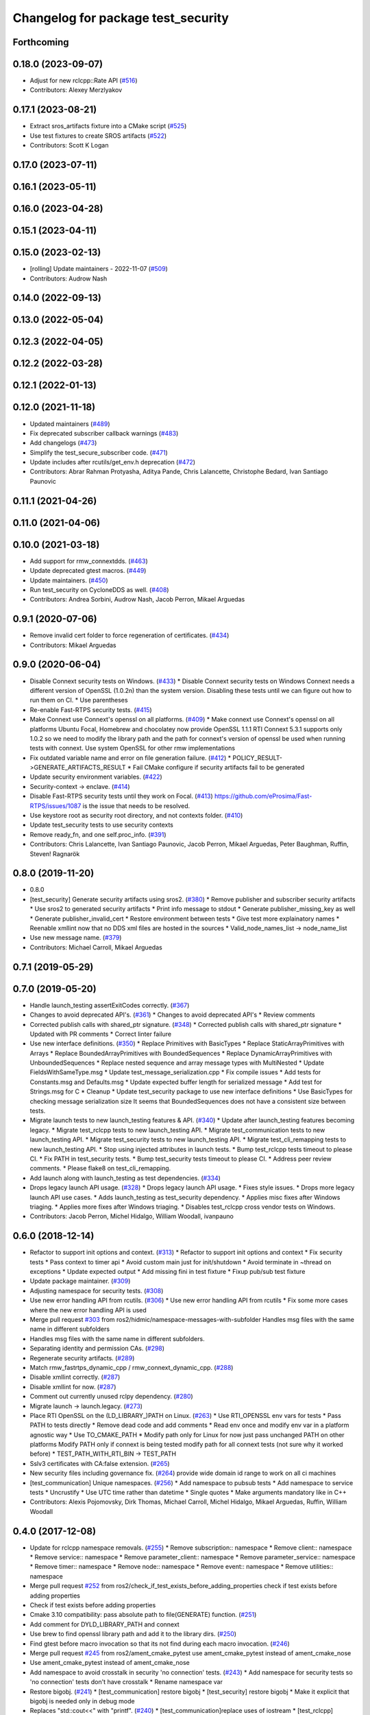 ^^^^^^^^^^^^^^^^^^^^^^^^^^^^^^^^^^^
Changelog for package test_security
^^^^^^^^^^^^^^^^^^^^^^^^^^^^^^^^^^^

Forthcoming
-----------

0.18.0 (2023-09-07)
-------------------
* Adjust for new rclcpp::Rate API (`#516 <https://github.com/ros2/system_tests/issues/516>`_)
* Contributors: Alexey Merzlyakov

0.17.1 (2023-08-21)
-------------------
* Extract sros_artifacts fixture into a CMake script (`#525 <https://github.com/ros2/system_tests/issues/525>`_)
* Use test fixtures to create SROS artifacts (`#522 <https://github.com/ros2/system_tests/issues/522>`_)
* Contributors: Scott K Logan

0.17.0 (2023-07-11)
-------------------

0.16.1 (2023-05-11)
-------------------

0.16.0 (2023-04-28)
-------------------

0.15.1 (2023-04-11)
-------------------

0.15.0 (2023-02-13)
-------------------
* [rolling] Update maintainers - 2022-11-07 (`#509 <https://github.com/ros2/system_tests/issues/509>`_)
* Contributors: Audrow Nash

0.14.0 (2022-09-13)
-------------------

0.13.0 (2022-05-04)
-------------------

0.12.3 (2022-04-05)
-------------------

0.12.2 (2022-03-28)
-------------------

0.12.1 (2022-01-13)
-------------------

0.12.0 (2021-11-18)
-------------------
* Updated maintainers (`#489 <https://github.com/ros2/system_tests/issues/489>`_)
* Fix deprecated subscriber callback warnings (`#483 <https://github.com/ros2/system_tests/issues/483>`_)
* Add changelogs (`#473 <https://github.com/ros2/system_tests/issues/473>`_)
* Simplify the test_secure_subscriber code. (`#471 <https://github.com/ros2/system_tests/issues/471>`_)
* Update includes after rcutils/get_env.h deprecation (`#472 <https://github.com/ros2/system_tests/issues/472>`_)
* Contributors: Abrar Rahman Protyasha, Aditya Pande, Chris Lalancette, Christophe Bedard, Ivan Santiago Paunovic

0.11.1 (2021-04-26)
-------------------

0.11.0 (2021-04-06)
-------------------

0.10.0 (2021-03-18)
-------------------
* Add support for rmw_connextdds. (`#463 <https://github.com/ros2/system_tests/issues/463>`_)
* Update deprecated gtest macros. (`#449 <https://github.com/ros2/system_tests/issues/449>`_)
* Update maintainers. (`#450 <https://github.com/ros2/system_tests/issues/450>`_)
* Run test_security on CycloneDDS as well. (`#408 <https://github.com/ros2/system_tests/issues/408>`_)
* Contributors: Andrea Sorbini, Audrow Nash, Jacob Perron, Mikael Arguedas

0.9.1 (2020-07-06)
------------------
* Remove invalid cert folder to force regeneration of certificates. (`#434 <https://github.com/ros2/system_tests/issues/434>`_)
* Contributors: Mikael Arguedas

0.9.0 (2020-06-04)
------------------
* Disable Connext security tests on Windows. (`#433 <https://github.com/ros2/system_tests/issues/433>`_)
  * Disable Connext security tests on Windows
  Connext needs a different version of OpenSSL (1.0.2n) than the system
  version.
  Disabling these tests until we can figure out how to run them on CI.
  * Use parentheses
* Re-enable Fast-RTPS security tests. (`#415 <https://github.com/ros2/system_tests/issues/415>`_)
* Make Connext use Connext's openssl on all platforms. (`#409 <https://github.com/ros2/system_tests/issues/409>`_)
  * Make connext use Connext's openssl on all platforms
  Ubuntu Focal, Homebrew and chocolatey now provide OpenSSL 1.1.1
  RTI Connext 5.3.1 supports only 1.0.2 so we need to modify the library path and the path for connext's version of openssl be used when running tests with connext. Use system OpenSSL for other rmw implementations
* Fix outdated variable name and error on file generation failure. (`#412 <https://github.com/ros2/system_tests/issues/412>`_)
  * POLICY_RESULT->GENERATE_ARTIFACTS_RESULT
  * Fail CMake configure if security artifacts fail to be generated
* Update security environment variables. (`#422 <https://github.com/ros2/system_tests/issues/422>`_)
* Security-context -> enclave. (`#414 <https://github.com/ros2/system_tests/issues/414>`_)
* Disable Fast-RTPS security tests until they work on Focal. (`#413 <https://github.com/ros2/system_tests/issues/413>`_)
  https://github.com/eProsima/Fast-RTPS/issues/1087 is the
  issue that needs to be resolved.
* Use keystore root as security root directory, and not contexts folder. (`#410 <https://github.com/ros2/system_tests/issues/410>`_)
* Update test_security tests to use security contexts
* Remove ready_fn, and one self.proc_info. (`#391 <https://github.com/ros2/system_tests/issues/391>`_)
* Contributors: Chris Lalancette, Ivan Santiago Paunovic, Jacob Perron, Mikael Arguedas, Peter Baughman, Ruffin, Steven! Ragnarök

0.8.0 (2019-11-20)
------------------
* 0.8.0
* [test_security] Generate security artifacts using sros2. (`#380 <https://github.com/ros2/system_tests/issues/380>`_)
  * Remove publisher and subscriber security artifacts
  * Use sros2 to generated security artifacts
  * Print info message to stdout
  * Generate publisher_missing_key as well
  * Generate publisher_invalid_cert
  * Restore environment between tests
  * Give test more explainatory names
  * Reenable xmllint now that no DDS xml files are hosted in the sources
  * Valid_node_names_list -> node_name_list
* Use new message name. (`#379 <https://github.com/ros2/system_tests/issues/379>`_)
* Contributors: Michael Carroll, Mikael Arguedas

0.7.1 (2019-05-29)
------------------

0.7.0 (2019-05-20)
------------------
* Handle launch_testing assertExitCodes correctly. (`#367 <https://github.com/ros2/system_tests/issues/367>`_)
* Changes to avoid deprecated API's. (`#361 <https://github.com/ros2/system_tests/issues/361>`_)
  * Changes to avoid deprecated API's
  * Review comments
* Corrected publish calls with shared_ptr signature. (`#348 <https://github.com/ros2/system_tests/issues/348>`_)
  * Corrected publish calls with shared_ptr signature
  * Updated with PR comments
  * Correct linter failure
* Use new interface definitions. (`#350 <https://github.com/ros2/system_tests/issues/350>`_)
  * Replace Primitives with BasicTypes
  * Replace StaticArrayPrimitives with Arrays
  * Replace BoundedArrayPrimitives with BoundedSequences
  * Replace DynamicArrayPrimitives with UnboundedSequences
  * Replace nested sequence and array message types with MultiNested
  * Update FieldsWithSameType.msg
  * Update test_message_serialization.cpp
  * Fix compile issues
  * Add tests for Constants.msg and Defaults.msg
  * Update expected buffer length for serialized message
  * Add test for Strings.msg for C
  * Cleanup
  * Update test_security package to use new interface definitions
  * Use BasicTypes for checking message serialization size
  It seems that BoundedSequences does not have a consistent size between tests.
* Migrate launch tests to new launch_testing features & API. (`#340 <https://github.com/ros2/system_tests/issues/340>`_)
  * Update after launch_testing features becoming legacy.
  * Migrate test_rclcpp tests to new launch_testing API.
  * Migrate test_communication tests to new launch_testing API.
  * Migrate test_security tests to new launch_testing API.
  * Migrate test_cli_remapping tests to new launch_testing API.
  * Stop using injected attributes in launch tests.
  * Bump test_rclcpp tests timeout to please CI.
  * Fix PATH in test_security tests.
  * Bump test_security tests timeout to please CI.
  * Address peer review comments.
  * Please flake8 on test_cli_remapping.
* Add launch along with launch_testing as test dependencies. (`#334 <https://github.com/ros2/system_tests/issues/334>`_)
* Drops legacy launch API usage. (`#328 <https://github.com/ros2/system_tests/issues/328>`_)
  * Drops legacy launch API usage.
  * Fixes style issues.
  * Drops more legacy launch API use cases.
  * Adds launch_testing as test_security dependency.
  * Applies misc fixes after Windows triaging.
  * Applies more fixes after Windows triaging.
  * Disables test_rclcpp cross vendor tests on Windows.
* Contributors: Jacob Perron, Michel Hidalgo, William Woodall, ivanpauno

0.6.0 (2018-12-14)
------------------
* Refactor to support init options and context. (`#313 <https://github.com/ros2/system_tests/issues/313>`_)
  * Refactor to support init options and context
  * Fix security tests
  * Pass context to timer api
  * Avoid custom main just for init/shutdown
  * Avoid terminate in ~thread on exceptions
  * Update expected output
  * Add missing fini in test fixture
  * Fixup pub/sub test fixture
* Update package maintainer. (`#309 <https://github.com/ros2/system_tests/issues/309>`_)
* Adjusting namespace for security tests. (`#308 <https://github.com/ros2/system_tests/issues/308>`_)
* Use new error handling API from rcutils. (`#306 <https://github.com/ros2/system_tests/issues/306>`_)
  * Use new error handling API from rcutils
  * Fix some more cases where the new error handling API is used
* Merge pull request `#303 <https://github.com/ros2/system_tests/issues/303>`_ from ros2/hidmic/namespace-messages-with-subfolder
  Handles msg files with the same name in different subfolders
* Handles msg files with the same name in different subfolders.
* Separating identity and permission CAs. (`#298 <https://github.com/ros2/system_tests/issues/298>`_)
* Regenerate security artifacts. (`#289 <https://github.com/ros2/system_tests/issues/289>`_)
* Match rmw_fastrtps_dynamic_cpp / rmw_connext_dynamic_cpp. (`#288 <https://github.com/ros2/system_tests/issues/288>`_)
* Disable xmllint correctly. (`#287 <https://github.com/ros2/system_tests/issues/287>`_)
* Disable xmllint for now. (`#287 <https://github.com/ros2/system_tests/issues/287>`_)
* Comment out currently unused rclpy dependency. (`#280 <https://github.com/ros2/system_tests/issues/280>`_)
* Migrate launch -> launch.legacy. (`#273 <https://github.com/ros2/system_tests/issues/273>`_)
* Place RTI OpenSSL on the (LD_LIBRARY\_)PATH on Linux. (`#263 <https://github.com/ros2/system_tests/issues/263>`_)
  * Use RTI_OPENSSL env vars for tests
  * Pass PATH to tests directly
  * Remove dead code and add comments
  * Read env once and modify env var in a platform agnostic way
  * Use TO_CMAKE_PATH
  * Modify path only for Linux for now
  just pass unchanged PATH on other platforms
  Modify PATH only if connext is being tested
  modify path for all connext tests (not sure why it worked before)
  * TEST_PATH_WITH_RTI_BIN -> TEST_PATH
* Sslv3 certificates with CA:false extension. (`#265 <https://github.com/ros2/system_tests/issues/265>`_)
* New security files including governance fix. (`#264 <https://github.com/ros2/system_tests/issues/264>`_)
  provide wide domain id range to work on all ci machines
* [test_communication] Unique namespaces. (`#256 <https://github.com/ros2/system_tests/issues/256>`_)
  * Add namespace to pubsub tests
  * Add namespace to service tests
  * Uncrustify
  * Use UTC time rather than datetime
  * Single quotes
  * Make arguments mandatory like in C++
* Contributors: Alexis Pojomovsky, Dirk Thomas, Michael Carroll, Michel Hidalgo, Mikael Arguedas, Ruffin, William Woodall

0.4.0 (2017-12-08)
------------------
* Update for rclcpp namespace removals. (`#255 <https://github.com/ros2/system_tests/issues/255>`_)
  * Remove subscription:: namespace
  * Remove client:: namespace
  * Remove service:: namespace
  * Remove parameter_client:: namespace
  * Remove parameter_service:: namespace
  * Remove timer:: namespace
  * Remove node:: namespace
  * Remove event:: namespace
  * Remove utilities:: namespace
* Merge pull request `#252 <https://github.com/ros2/system_tests/issues/252>`_ from ros2/check_if_test_exists_before_adding_properties
  check if test exists before adding properties
* Check if test exists before adding properties
* Cmake 3.10 compatibility: pass absolute path to file(GENERATE) function. (`#251 <https://github.com/ros2/system_tests/issues/251>`_)
* Add comment for DYLD_LIBRARY_PATH and connext
* Use brew to find openssl library path and add it to the library dirs. (`#250 <https://github.com/ros2/system_tests/issues/250>`_)
* Find gtest before macro invocation so that its not find during each macro invocation. (`#246 <https://github.com/ros2/system_tests/issues/246>`_)
* Merge pull request `#245 <https://github.com/ros2/system_tests/issues/245>`_ from ros2/ament_cmake_pytest
  use ament_cmake_pytest instead of ament_cmake_nose
* Use ament_cmake_pytest instead of ament_cmake_nose
* Add namespace to avoid crosstalk in security 'no connection' tests. (`#243 <https://github.com/ros2/system_tests/issues/243>`_)
  * Add namespace for security tests so 'no connection' tests don't have crosstalk
  * Rename namespace var
* Restore bigobj. (`#241 <https://github.com/ros2/system_tests/issues/241>`_)
  * [test_communication] restore bigobj
  * [test_security] restore bigobj
  * Make it explicit that bigobj is needed only in debug mode
* Replaces "std::cout<<" with "printf". (`#240 <https://github.com/ros2/system_tests/issues/240>`_)
  * [test_communication]replace uses of iostream
  * [test_rclcpp] remove use of std::cout except flushing
  * Missed some
  * We use float duration not double
  * Remove now unused include
* Merge pull request `#230 <https://github.com/ros2/system_tests/issues/230>`_ from ros2/test_connext_secure
  Test connext secure
* Update security files with domain id wildcards
  move all the testing logic within the if SECURITY bloc
  print unexpected exception
  hack (only for Connext o_O) because publisher keeps publishing even if subscriber terminated
  Revert "hack (only for Connext o_O) because publisher keeps publishing even if subscriber terminated"
  This reverts commit 3349510fc5bf6a0349c99d88b632eada827c3564.
  leave more time to nodes to shut down
  cleanup cmake and reduce test timeout
  test if bigobj is actually needed
  duh increase all timeouts
  don't use iostreams
* Move security tests in different package
  generate new security files with latest sros2 generation script
* Contributors: Dirk Thomas, Mikael Arguedas, dhood
